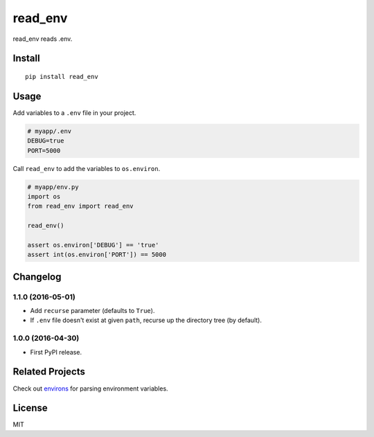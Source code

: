 ********
read_env
********

.. image:: https://badge.fury.io/py/read_env.svg
    :target: http://badge.fury.io/py/read_env
    :alt: Latest version

.. image:: https://travis-ci.org/sloria/read_env.svg?branch=master
    :target: https://travis-ci.org/sloria/read_env
    :alt: Travis-CI


read_env reads .env.

Install
-------
::

    pip install read_env

Usage
-----

Add variables to a ``.env`` file in your project.

.. code-block:: bash

    # myapp/.env
    DEBUG=true
    PORT=5000

Call ``read_env`` to add the variables to ``os.environ``.

.. code-block:: python

    # myapp/env.py
    import os
    from read_env import read_env

    read_env()

    assert os.environ['DEBUG'] == 'true'
    assert int(os.environ['PORT']) == 5000

Changelog
---------

1.1.0 (2016-05-01)
++++++++++++++++++

* Add ``recurse`` parameter (defaults to ``True``).
* If ``.env`` file doesn't exist at given ``path``, recurse up the directory tree (by default).

1.0.0 (2016-04-30)
++++++++++++++++++

* First PyPI release.


Related Projects
----------------

Check out `environs <https://github.com/sloria/environs>`_ for parsing environment variables.

License
-------

MIT


